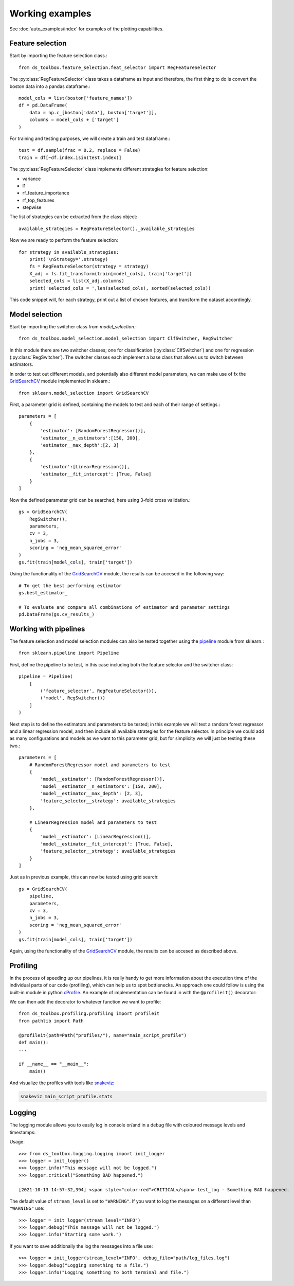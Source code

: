 Working examples
================

See :doc:`auto_examples/index` for examples of the plotting capabilities.


Feature selection
-----------------
Start by importing the feature selection class.::

    from ds_toolbox.feature_selection.feat_selector import RegFeatureSelector

The :py:class:`RegFeatureSelector` class takes a dataframe as input and therefore, the first thing to do is convert the boston data into a pandas dataframe.::

    model_cols = list(boston['feature_names'])
    df = pd.DataFrame(
        data = np.c_[boston['data'], boston['target']],
        columns = model_cols + ['target']
    )

For training and testing purposes, we will create a train and test dataframe.::

    test = df.sample(frac = 0.2, replace = False)
    train = df[~df.index.isin(test.index)]


The :py:class:`RegFeatureSelector` class implements different strategies for feature selection:

* variance
* l1
* rf_feature_importance
* rf_top_features
* stepwise

The list of strategies can be extracted from the class object::

    available_strategies = RegFeatureSelector()._available_strategies

Now we are ready to perform the feature selection::

    for strategy in available_strategies:
        print('\nStrategy=',strategy)
        fs = RegFeatureSelector(strategy = strategy)
        X_adj = fs.fit_transform(train[model_cols], train['target'])
        selected_cols = list(X_adj.columns)
        print('selected_cols = ',len(selected_cols), sorted(selected_cols))

This code snippet will, for each strategy, print out a list of chosen features, and transform the dataset accordingly.

Model selection
---------------
Start by importing the switcher class from `model_selection`.::

    from ds_toolbox.model_selection.model_selection import ClfSwitcher, RegSwitcher

In this module there are two switcher classes; one for classification (:py:class:`ClfSwitcher`)
and one for regression (:py:class:`RegSwitcher`). The switcher classes each implement a base class that
allows us to switch between estimators.

In order to test out different models, and potentially also different model parameters,
we can make use of fx the `GridSearchCV`_ module implemented in sklearn.::

    from sklearn.model_selection import GridSearchCV


First, a parameter grid is defined, containing the models to test and each of their range of settings.::

    parameters = [
        {
            'estimator': [RandomForestRegressor()],
            'estimator__n_estimators':[150, 200],
            'estimator__max_depth':[2, 3]
        },
        {
            'estimator':[LinearRegression()],
            'estimator__fit_intercept': [True, False]
        }
    ]


Now the defined parameter grid can be searched, here using 3-fold cross validation.::

    gs = GridSearchCV(
        RegSwitcher(),
        parameters,
        cv = 3,
        n_jobs = 3,
        scoring = 'neg_mean_squared_error'
    )
    gs.fit(train[model_cols], train['target'])


Using the functionality of the `GridSearchCV`_ module, the results can be accesed in the following way::

    # To get the best performing estimator
    gs.best_estimator_

    # To evaluate and compare all combinations of estimator and parameter settings
    pd.DataFrame(gs.cv_results_)


Working with pipelines
----------------------
The feature selection and model selection modules can also be tested together using the `pipeline`_ module from sklearn.::

    from sklearn.pipeline import Pipeline

First, define the pipeline to be test, in this case including both the feature selector and the switcher class::

    pipeline = Pipeline(
        [
            ('feature_selector', RegFeatureSelector()),
            ('model', RegSwitcher())
        ]
    )

Next step is to define the estimators and parameters to be tested; in this example we will test a random forest
regressor and a linear regression model, and then include all available strategies for the feature selector.
In principle we could add as many configurations and models as we want to this parameter grid,
but for simplicity we will just be testing these two.::

    parameters = [
        # RandomForestRegressor model and parameters to test
        {
            'model__estimator': [RandomForestRegressor()],
            'model__estimator__n_estimators': [150, 200],
            'model__estimator__max_depth': [2, 3],
            'feature_selector__strategy': available_strategies
        },

        # LinearRegression model and parameters to test
        {
            'model__estimator': [LinearRegression()],
            'model__estimator__fit_intercept': [True, False],
            'feature_selector__strategy': available_strategies
        }
    ]


Just as in previous example, this can now be tested using grid search::

    gs = GridSearchCV(
        pipeline,
        parameters,
        cv = 3,
        n_jobs = 3,
        scoring = 'neg_mean_squared_error'
    )
    gs.fit(train[model_cols], train['target'])


Again, using the functionality of the `GridSearchCV`_ module, the results can be accesed as described above.

Profiling
---------
In the process of speeding up our pipelines, it is really handy to get more information about the execution time of the
individual parts of our code (profiling), which can help us to spot bottlenecks.
An approach one could follow is using the built-in module in python `cProfile <https://docs.python.org/3/library/profile.html>`_.
An example of implementation can be found in  with the ``@profileit()`` decorator:

We can then add the decorator to whatever function we want to profile::

    from ds_toolbox.profiling.profiling import profileit
    from pathlib import Path

    @profileit(path=Path("profiles/"), name="main_script_profile")
    def main():
    ...

    if __name__ == "__main__":
        main()

And visualize the profiles with tools like `snakeviz <https://jiffyclub.github.io/snakeviz/>`_:

.. code-block:: bash

    snakeviz main_script_profile.stats

Logging
-------
The logging module allows you to easily log in console or/and in a debug file with coloured message levels and timestamps:

Usage::

    >>> from ds_toolbox.logging.logging import init_logger
    >>> logger = init_logger()
    >>> logger.info("This message will not be logged.")
    >>> logger.critical("Something BAD happened.")

    [2021-10-13 14:57:32,394] <span style="color:red">CRITICAL</span> test_log - Something BAD happened.

The default value of ``stream_level`` is set to ``"WARNING"``. If you want to log the messages on a different level than ``"WARNING"`` use::

    >>> logger = init_logger(stream_level="INFO")
    >>> logger.debug("This message will not be logged.")
    >>> logger.info("Starting some work.")

If you want to save additionally the log the messages into a file use::

    >>> logger = init_logger(stream_level="INFO", debug_file="path/log_files.log")
    >>> logger.debug("Logging something to a file.")
    >>> logger.info("Logging something to both terminal and file.")



.. _GridSearchCV: https://scikit-learn.org/stable/modules/generated/sklearn.model_selection.GridSearchCV.html
.. _pipeline: https://scikit-learn.org/stable/modules/generated/sklearn.pipeline.Pipeline.html
